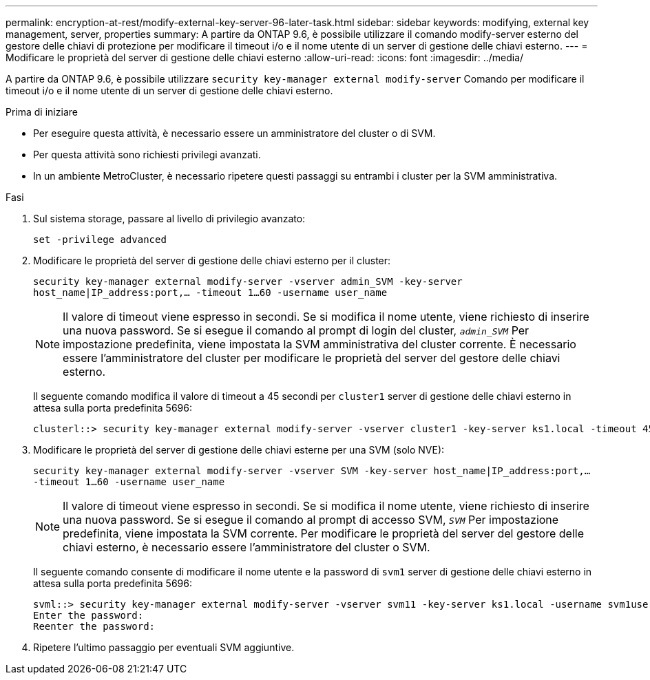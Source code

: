 ---
permalink: encryption-at-rest/modify-external-key-server-96-later-task.html 
sidebar: sidebar 
keywords: modifying, external key management, server, properties 
summary: A partire da ONTAP 9.6, è possibile utilizzare il comando modify-server esterno del gestore delle chiavi di protezione per modificare il timeout i/o e il nome utente di un server di gestione delle chiavi esterno. 
---
= Modificare le proprietà del server di gestione delle chiavi esterno
:allow-uri-read: 
:icons: font
:imagesdir: ../media/


[role="lead"]
A partire da ONTAP 9.6, è possibile utilizzare `security key-manager external modify-server` Comando per modificare il timeout i/o e il nome utente di un server di gestione delle chiavi esterno.

.Prima di iniziare
* Per eseguire questa attività, è necessario essere un amministratore del cluster o di SVM.
* Per questa attività sono richiesti privilegi avanzati.
* In un ambiente MetroCluster, è necessario ripetere questi passaggi su entrambi i cluster per la SVM amministrativa.


.Fasi
. Sul sistema storage, passare al livello di privilegio avanzato:
+
`set -privilege advanced`

. Modificare le proprietà del server di gestione delle chiavi esterno per il cluster:
+
`security key-manager external modify-server -vserver admin_SVM -key-server host_name|IP_address:port,... -timeout 1...60 -username user_name`

+
[NOTE]
====
Il valore di timeout viene espresso in secondi. Se si modifica il nome utente, viene richiesto di inserire una nuova password. Se si esegue il comando al prompt di login del cluster, `_admin_SVM_` Per impostazione predefinita, viene impostata la SVM amministrativa del cluster corrente. È necessario essere l'amministratore del cluster per modificare le proprietà del server del gestore delle chiavi esterno.

====
+
Il seguente comando modifica il valore di timeout a 45 secondi per `cluster1` server di gestione delle chiavi esterno in attesa sulla porta predefinita 5696:

+
[listing]
----
clusterl::> security key-manager external modify-server -vserver cluster1 -key-server ks1.local -timeout 45
----
. Modificare le proprietà del server di gestione delle chiavi esterne per una SVM (solo NVE):
+
`security key-manager external modify-server -vserver SVM -key-server host_name|IP_address:port,... -timeout 1...60 -username user_name`

+
[NOTE]
====
Il valore di timeout viene espresso in secondi. Se si modifica il nome utente, viene richiesto di inserire una nuova password. Se si esegue il comando al prompt di accesso SVM, `_SVM_` Per impostazione predefinita, viene impostata la SVM corrente. Per modificare le proprietà del server del gestore delle chiavi esterno, è necessario essere l'amministratore del cluster o SVM.

====
+
Il seguente comando consente di modificare il nome utente e la password di `svm1` server di gestione delle chiavi esterno in attesa sulla porta predefinita 5696:

+
[listing]
----
svml::> security key-manager external modify-server -vserver svm11 -key-server ks1.local -username svm1user
Enter the password:
Reenter the password:
----
. Ripetere l'ultimo passaggio per eventuali SVM aggiuntive.

